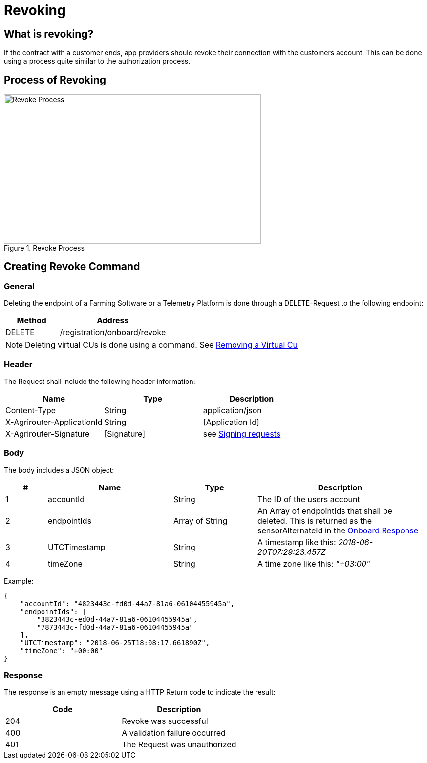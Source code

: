 = Revoking
:imagesdir: 

== What is revoking?
If the contract with a customer ends, app providers should revoke their connection with the customers account. This can be done using a process quite similar to the authorization process.

== Process of Revoking

.Revoke Process
image::ig2/image25.png[Revoke Process,526,306]


== Creating Revoke Command

=== General

Deleting the endpoint of a Farming Software or a Telemetry Platform is done through a DELETE-Request to the following endpoint:

[cols="2,4",options="header",]
|====================================
|Method |Address
|DELETE |/registration/onboard/revoke
|====================================

[NOTE]
====
Deleting virtual CUs is done using a command. See xref:commands/cloud.adoc[ Removing a Virtual Cu]
====

=== Header

The Request shall include the following header information:

[cols=",,",options="header",]
|=============================================================
|Name |Type |Description
|Content-Type |String |application/json
|X-Agrirouter-ApplicationId |String |[Application Id]
|X-Agrirouter-Signature |[Signature] |see xref:integration/onboarding.adoc#signing-requests[Signing requests]
|=============================================================

=== Body

The body includes a JSON object:

[cols="1,3,2,4",options="header",]
|===============================================================================
|# |Name |Type |Description
|1 |accountId |String |The ID of the users account
|2 |endpointIds |Array of String |An Array of endpointIds that shall be deleted. This is returned as the sensorAlternateId in the  xref:/integration/onboarding.html#success-2 [Onboard Response]
|3 |UTCTimestamp |String |A timestamp like this: _2018-06-20T07:29:23.457Z_
|4 |timeZone |String |A time zone like this: _"+03:00"_
|===============================================================================

Example:
[source,json]
----
{
    "accountId": "4823443c-fd0d-44a7-81a6-06104455945a",
    "endpointIds": [
        "3823443c-ed0d-44a7-81a6-06104455945a",
        "7873443c-fd0d-44a7-81a6-06104455945a"
    ],
    "UTCTimestamp": "2018-06-25T18:08:17.661890Z",
    "timeZone": "+00:00"
}
----

=== Response

The response is an empty message using a HTTP Return code to indicate the result:

[cols=",",options="header",]
|=================================
|Code |Description
|204 |Revoke was successful
|400 |A validation failure occurred
|401 |The Request was unauthorized
|=================================
